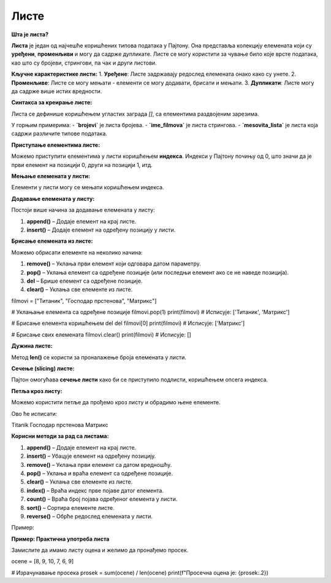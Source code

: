 Листе
======


**Шта је листа?**

**Листа** је један од најчешће коришћених типова података у Пајтону. Она представља колекцију елемената који су **уређени**, **променљиви** и могу да садрже дупликате. Листе се могу користити за чување било које врсте података, као што су бројеви, стрингови, па чак и други листови.

**Кључне карактеристике листи:**
1. **Уређене**: Листе задржавају редослед елемената онако како су унете.
2. **Променљиве**: Листе се могу мењати - елементи се могу додавати, брисати и мењати.
3. **Дупликати**: Листе могу да садрже више истих вредности.

**Синтакса за креирање листе:**

Листа се дефинише коришћењем угластих заграда `[]`, са елементима раздвојеним зарезима.

.. activecode:: liste1
   :coach:

   # Празна листа
   prazna_lista = []

   # Листа са елементима
   brojevi = [1, 2, 3, 4, 5]
   ime_filmova = ["Titanik", "Господар прстенова", "Матрикс"]
   mesovita_lista = [23, "Јован", True, 3.14]


У горњим примерима:
- **`brojevi`** је листа бројева.
- **`ime_filmova`** је листа стрингова.
- **`mesovita_lista`** је листа која садржи различите типове података.

**Приступање елементима листе:**

Можемо приступити елементима у листи коришћењем **индекса**. Индекси у Пајтону почињу од 0, што значи да је први елемент на позицији 0, други на позицији 1, итд.

.. activecode:: liste2
   :coach:

   filmovi = ["Titanik", "Господар прстенова", "Матрикс"]

   # Приступање првом елементу
   prvi_film = filmovi[0]
   print(prvi_film)  # Исписује: Titanik

   # Приступање последњем елементу
   poslednji_film = filmovi[-1]
   print(poslednji_film)  # Исписује: Матрикс


**Мењање елемената у листи:**

Елементи у листи могу се мењати коришћењем индекса.

.. activecode:: liste3
   :coach:

   filmovi = ["Titanik", "Господар прстенова", "Матрикс"]

   # Мењање другог филма
   filmovi[1] = "Интерстелар"
   print(filmovi)  # Исписује: ['Titanik', 'Интерстелар', 'Матрикс']


**Додавање елемената у листу:**

Постоји више начина за додавање елемената у листу:

1. **append()** – Додаје елемент на крај листе.
2. **insert()** – Додаје елемент на одређену позицију у листи.

.. activecode:: liste4
   :coach:

   filmovi = ["Titanik", "Господар прстенова"]

   # Додавање елемента на крај листе
   filmovi.append("Матрикс")
   print(filmovi)  # Исписује: ['Titanik', 'Господар прстенова', 'Матрикс']

   # Уметање елемента на другу позицију
   filmovi.insert(1, "Интерстелар")
   print(filmovi)  # Исписује: ['Titanik', 'Интерстелар', 'Господар прстенова', 'Матрикс']


**Брисање елемената из листе:**

Можемо обрисати елементе на неколико начина:

1. **remove()** – Уклања први елемент који одговара датом параметру.
2. **pop()** – Уклања елемент са одређене позиције (или последњи елемент ако се не наведе позиција).
3. **del** – Брише елемент са одређене позиције.
4. **clear()** – Уклања све елементе из листе.

.. activecode:: liste5
   :coach:
   
   
filmovi = ["Титаник", "Господар прстенова", "Матрикс"]


# Уклањање елемента са одређене позиције
filmovi.pop(1)
print(filmovi)  # Исписује: ['Титаник', 'Матрикс']

# Брисање елемента коришћењем del
del filmovi[0]
print(filmovi)  # Исписује: ['Матрикс']

# Брисање свих елемената
filmovi.clear()
print(filmovi)  # Исписује: []


**Дужина листе:**

Метод **len()** се користи за проналажење броја елемената у листи.

.. activecode:: liste6
   :coach:

   filmovi = ["Titanik", "Господар прстенова", "Матрикс"]
   print(len(filmovi))  # Исписује: 3


**Сечење (slicing) листе:**

Пајтон омогућава **сечење листи** како би се приступило подлисти, коришћењем опсега индекса.

.. activecode:: liste7
   :coach:

   brojevi = [1, 2, 3, 4, 5, 6, 7]

   # Приступање подлисти
   podlista = brojevi[2:5]  # Елементи од индекса 2 до 4
   print(podlista)  # Исписује: [3, 4, 5]

   # Приступање првим трима елементима
   prvi_tri = brojevi[:3]
   print(prvi_tri)  # Исписује: [1, 2, 3]

   # Приступање последњим трима елементима
   poslednja_tri = brojevi[-3:]
   print(poslednja_tri)  # Исписује: [5, 6, 7]


**Петља кроз листу:**

Можемо користити петље да прођемо кроз листу и обрадимо њене елементе.


.. activecode:: liste8
   :coach:

   filmovi = ["Titanik", "Господар прстенова", "Матрикс"]

   for film in filmovi:
       print(film)


Ово ће исписати:

Titanik
Господар прстенова
Матрикс


**Корисни методи за рад са листама:**

1. **append()** – Додаје елемент на крај листе.
2. **insert()** – Убацује елемент на одређену позицију.
3. **remove()** – Уклања први елемент са датом вредношћу.
4. **pop()** – Уклања и враћа елемент са одређене позиције.
5. **clear()** – Уклања све елементе из листе.
6. **index()** – Враћа индекс прве појаве датог елемента.
7. **count()** – Враћа број појава одређеног елемента у листи.
8. **sort()** – Сортира елементе листе.
9. **reverse()** – Обрће редослед елемената у листи.

Пример:

.. activecode:: liste9
   :coach:

   brojevi = [5, 3, 8, 2, 9]

   # Сортирање листе
   brojevi.sort()
   print(brojevi)  # Исписује: [2, 3, 5, 8, 9]

   # Обртање редоследа листе
   brojevi.reverse()
   print(brojevi)  # Исписује: [9, 8, 5, 3, 2]


**Пример: Практична употреба листа**

Замислите да имамо листу оценa и желимо да пронађемо просек.


ocene = [8, 9, 10, 7, 6, 9]

# Израчунавање просека
prosek = sum(ocene) / len(ocene)
print(f"Просечна оцена је: {prosek:.2})